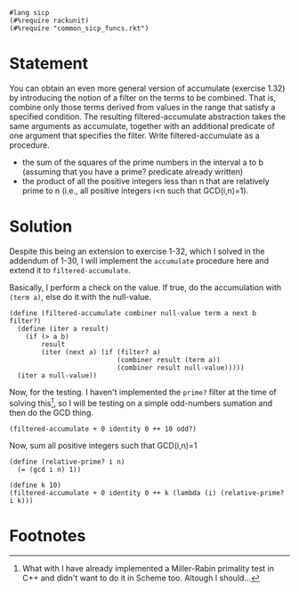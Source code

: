 #+PROPERTY: header-args :tangle yes

#+begin_src racket
  #lang sicp
  (#%require rackunit)
  (#%require "common_sicp_funcs.rkt")
#+end_src

* Statement
  
You can obtain an even more general version of accumulate (exercise 1.32) by
introducing the notion of a filter on the terms to be combined. That is, combine
only those terms derived from values in the range that satisfy a specified
condition. The resulting filtered-accumulate abstraction takes the same
arguments as accumulate, together with an additional predicate of one argument
that specifies the filter. Write filtered-accumulate as a procedure.

+ the sum of the squares of the prime numbers in the interval a to b (assuming
  that you have a prime? predicate already written)
+ the product of all the positive integers less than n that are relatively prime
  to n (i.e., all positive integers i<n such that GCD(i,n)=1).

* Solution
  
  Despite this being an extension to exercise 1-32, which I solved in the
  addendum of 1-30, I will implement the ~accumulate~ procedure here and extend
  it to ~filtered-accumulate~.
  
  Basically, I perform a check on the value. If true, do the accumulation with
  ~(term a)~, else do it with the null-value.

 #+BEGIN_SRC racket
   (define (filtered-accumulate combiner null-value term a next b filter?)
     (define (iter a result)
       (if (> a b)
           result
           (iter (next a) (if (filter? a)
                              (combiner result (term a))
                              (combiner result null-value)))))
     (iter a null-value))
#+END_SRC

  Now, for the testing. I haven't implemented the ~prime?~ filter at the time of
  solving this[fn:1], so I will be testing on a simple odd-numbers sumation and
  then do the GCD thing.
  
#+BEGIN_SRC racket
  (filtered-accumulate + 0 identity 0 ++ 10 odd?)
#+END_SRC

  Now, sum all positive integers such that GCD(i,n)=1

#+BEGIN_SRC racket
  (define (relative-prime? i n)
    (= (gcd i n) 1))

  (define k 10)
  (filtered-accumulate + 0 identity 0 ++ k (lambda (i) (relative-prime? i k)))
#+END_SRC

* Footnotes

[fn:1] What with I have already implemented a Miller-Rabin primality
  test in C++ and didn't want to do it in Scheme too. Altough I should...
